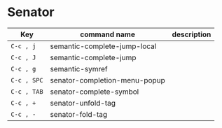 #+TITLE "My CEDET CHeat sheet"

* Senator

  | Key         | command name                  | description |
  |-------------+-------------------------------+-------------|
  | =C-c , j=   | semantic-complete-jump-local  |             |
  | =C-c , J=   | semantic-complete-jump        |             |
  | =C-c , g=   | semantic-symref               |             |
  | =C-c , SPC= | senator-completion-menu-popup |             |
  | =C-c , TAB= | senator-complete-symbol       |             |
  | =C-c , +=   | senator-unfold-tag            |             |
  | =C-c , -=   | senator-fold-tag              |             |
